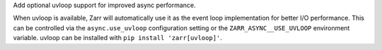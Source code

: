 Add optional uvloop support for improved async performance.

When uvloop is available, Zarr will automatically use it as the event loop implementation
for better I/O performance. This can be controlled via the ``async.use_uvloop`` configuration
setting or the ``ZARR_ASYNC__USE_UVLOOP`` environment variable. uvloop can be installed
with ``pip install 'zarr[uvloop]'``.
